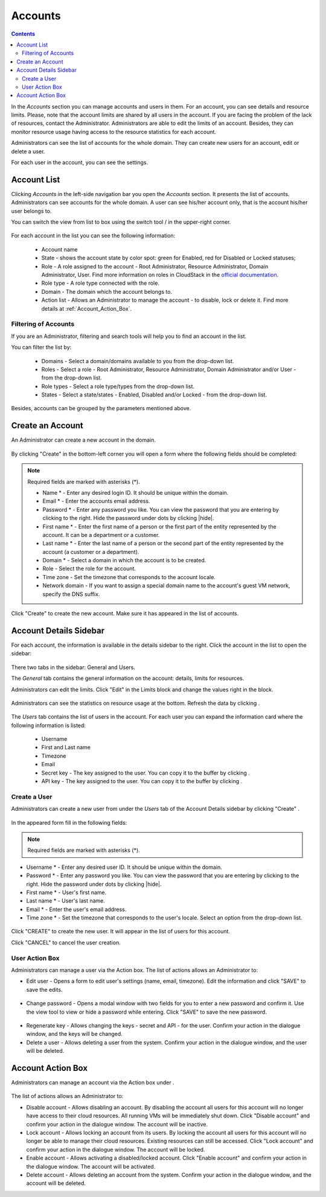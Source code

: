 .. _Accounts:

Accounts
-----------------
.. Contents::

In the *Accounts* section you can manage accounts and users in them. For an account, you can see details and resource limits. Please, note that the account limits are shared by all users in the account. If you are facing the problem of the lack of resources, contact the Administrator. Administrators are able to edit the limits of an account. Besides, they can monitor resource usage having access to the resource statistics for each account.

Administrators can see the list of accounts for the whole domain. They can create new users for an account, edit or delete a user. 

For each user in the account, you can see the settings. 

Account List
~~~~~~~~~~~~~~~~~~~~~~~

Clicking *Accounts* in the left-side navigation bar you open the *Accounts* section. It presents the list of accounts. Administrators can see accounts for the whole domain. A user can see his/her account only, that is the account his/her user belongs to.

You can switch the view from list to box using the switch tool |view icon|/|box icon| in the upper-right corner.

.. figure:: _static/Accounts_ListSwitch.png

For each account in the list you can see the following information:

 - Account name
 - State - shows the account state by color spot: green for Enabled, red for Disabled or Locked statuses; 
 - Role - A role assigned to the account - Root Administrator, Resource Administrator, Domain Administrator, User. Find more information on roles in CloudStack in the `official documentation <http://docs.cloudstack.apache.org/projects/cloudstack-administration/en/4.9/accounts.html>`_.
 - Role type - A role type connected with the role.
 - Domain - The domain which the account belongs to.
 - Action list - Allows an Administrator to manage the account - to disable, lock or delete it. Find more details at :ref:`Account_Action_Box`. 

Filtering of Accounts
"""""""""""""""""""""""""""

If you are an Administrator, filtering and search tools will help you to find an account in the list. 

You can filter the list by:

 - Domains - Select a domain/domains available to you from the drop-down list.
 - Roles - Select a role - Root Administrator, Resource Administrator, Domain Administrator and/or User -from the drop-down list.
 - Role types - Select a role type/types from the drop-down list.
 - States - Select a state/states - Enabled, Disabled and/or Locked - from the drop-down list.

Besides, accounts can be grouped by the parameters mentioned above.

.. figure:: _static/Accounts_Filtering.png


Create an Account
~~~~~~~~~~~~~~~~~~~~~~~

An Administrator can create a new account in the domain.

.. figure:: _static/Accounts_OpenCreateForm.png

By clicking "Create" |create icon| in the bottom-left corner you will open a form where the following fields should be completed:

.. note:: Required fields are marked with asterisks (*).

 - Name * - Enter any desired login ID. It should be unique within the domain.
 - Email * - Enter the accounts email address.
 - Password * - Enter any password you like. You can view the password that you are entering by clicking |view| to the right. Hide the password under dots by clicking |hide|. 
 - First name * - Enter the first name of a person or the first part of the entity represented by the account. It can be a department or a customer.
 - Last name * - Enter the last name of a person or the second part of the entity represented by the account (a customer or a department).
 - Domain * - Select a domain in which the account is to be created.
 - Role - Select the role for the account.
 - Time zone - Set the timezone that corresponds to the account locale.
 - Network domain - If you want to assign a special domain name to the account's guest VM network, specify the DNS suffix. 

.. figure:: _static/Accounts_Create.png

Click "Create" to create the new account. Make sure it has appeared in the list of accounts.

Account Details Sidebar
~~~~~~~~~~~~~~~~~~~~~~~~~~~

For each account, the information is available in the details sidebar to the right. Click the account in the list to open the sidebar:

.. figure:: _static/Accounts_Details.png

There two tabs in the sidebar: General and Users.

The *General* tab contains the general information on the account: details, limits for resources. 

Administrators can edit the limits. Click "Edit" |edit icon| in the Limits block and change the values right in the block.

.. figure:: _static/Accounts_EditLimits.png

Administrators can see the statistics on resource usage at the bottom. Refresh the data by clicking |refresh icon|.

.. figure:: _static/Accounts_Stats.png

The *Users* tab contains the list of users in the account. For each user you can expand the information card where the following information is listed:

 - Username
 - First and Last name
 - Timezone
 - Email
 - Secret key - The key assigned to the user. You can copy it to the buffer by clicking |copy icon|. 
 - API key - The key assigned to the user. You can copy it to the buffer by clicking |copy icon|. 

.. figure:: _static/Accounts_Users.png

Create a User
"""""""""""""""""""""
Administrators can create a new user from under the *Users* tab of the Account Details sidebar by clicking "Create" |create icon|. 

.. figure:: _static/Accounts_CreateUser.png

In the appeared form fill in the following fields:

.. note:: Required fields are marked with asterisks (*).

- Username * - Enter any desired user ID. It should be unique within the domain.
- Password * - Enter any password you like. You can view the password that you are entering by clicking |view| to the right. Hide the password under dots by clicking |hide|. 
- First name * - User's first name.
- Last name * - User's last name.
- Email * - Enter the user's email address.
- Time zone * - Set the timezone that corresponds to the user's locale. Select an option from the drop-down list.

.. figure:: _static/Accounts_CreateUser2.png

Click "CREATE" to create the new user. It will appear in the list of users for this account.

Click "CANCEL" to cancel the user creation.

User Action Box
"""""""""""""""""""
Administrators can manage a user via the Action box. The list of actions allows an Administrator to:

- Edit user - Opens a form to edit user's settings (name, email, timezone). Edit the information and click "SAVE" to save the edits.

.. figure:: _static/Accounts_UserActions_Edit.png

- Change password - Opens a modal window with two fields for you to enter a new password and confirm it. Use the view tool |view| to view or hide a password while entering. Click "SAVE" to save the new password.

.. figure:: _static/Accounts_UserActions_ChangePass.png

- Regenerate key - Allows changing the keys - secret and API - for the user. Confirm your action in the dialogue window, and the keys will be changed.
 
- Delete a user - Allows deleting a user from the system. Confirm your action in the dialogue window, and the user will be deleted.

.. _Account_Action_Box:

Account Action Box
~~~~~~~~~~~~~~~~~~~~~~~~~

Administrators can manage an account via the Action box under |actions icon|. 

.. figure:: _static/Accounts_Actions.png

The list of actions allows an Administrator to:

- Disable account - Allows disabling an account. By disabling the account all users for this account will no longer have access to their cloud resources. All running VMs will be immediately shut down. Click "Disable account" and confirm your action in the dialogue window. The account will be inactive.

- Lock account - Allows locking an account from its users. By locking the account all users for this account will no longer be able to manage their cloud resources. Existing resources can still be accessed. Click "Lock account" and confirm your action in the dialogue window. The account will be locked.

- Enable account - Allows activating a disabled/locked account. Click "Enable account" and confirm your action in the dialogue window. The account will be activated.

- Delete account - Allows deleting an account from the system. Confirm your action in the dialogue window, and the account will be deleted.


.. |bell icon| image:: _static/bell_icon.png
.. |refresh icon| image:: _static/refresh_icon.png
.. |view icon| image:: _static/view_list_icon.png
.. |view box icon| image:: _static/box_icon.png
.. |view| image:: _static/view_icon.png
.. |actions icon| image:: _static/actions_icon.png
.. |edit icon| image:: _static/edit_icon.png
.. |box icon| image:: _static/box_icon.png
.. |create icon| image:: _static/create_icon.png
.. |copy icon| image:: _static/copy_icon.png
.. |color picker| image:: _static/color-picker_icon.png
.. |adv icon| image:: _static/adv_icon.png
